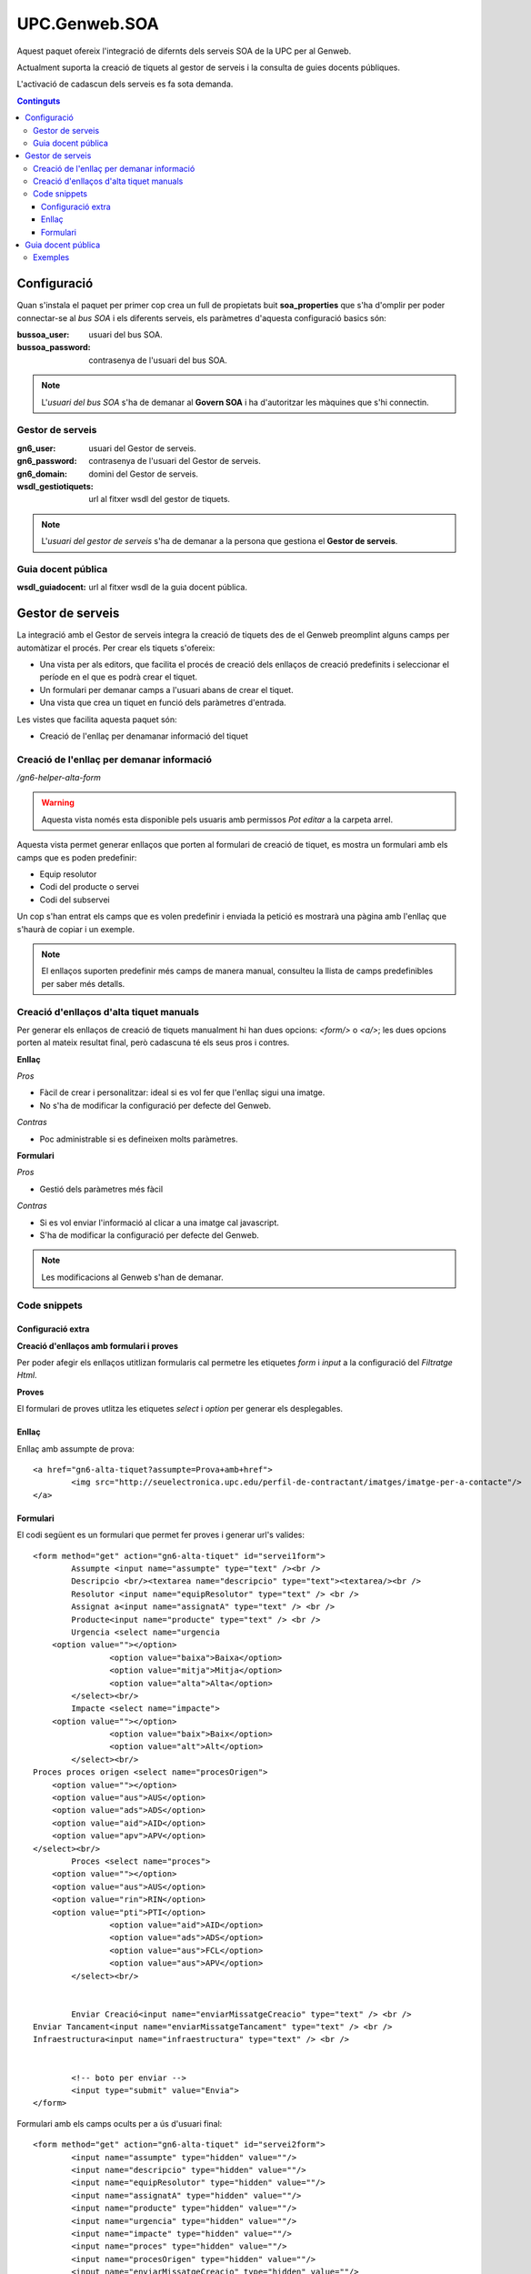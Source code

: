 UPC.Genweb.SOA
==============

Aquest paquet ofereix l'integració de difernts dels serveis SOA de la UPC per al Genweb.

Actualment suporta la creació de tiquets al gestor de serveis i la consulta de guies docents públiques.

L'activació de cadascun dels serveis es fa sota demanda.

.. contents:: Continguts





Configuració
------------

Quan s'instala el paquet per primer cop crea un full de propietats buit **soa_properties** que s'ha d'omplir per poder connectar-se al `bus SOA` i els diferents serveis, els paràmetres d'aquesta configuració basics són:

:bussoa_user: usuari del bus SOA.
:bussoa_password: contrasenya de l'usuari del bus SOA.

.. note::

    L'*usuari del bus SOA* s'ha de demanar al **Govern SOA** i ha d'autoritzar les màquines que s'hi connectin.

Gestor de serveis
+++++++++++++++++
:gn6_user: usuari del Gestor de serveis.
:gn6_password: contrasenya de l'usuari del Gestor de serveis.
:gn6_domain: domini del Gestor de serveis.
:wsdl_gestiotiquets: url al fitxer wsdl del gestor de tiquets.

.. note::

    L'*usuari del gestor de serveis* s'ha de demanar a la persona que gestiona el **Gestor de serveis**.

Guia docent pública
+++++++++++++++++++
:wsdl_guiadocent: url al fitxer wsdl de la guia docent pública.

Gestor de serveis
-----------------

La integració amb el Gestor de serveis integra la creació de tiquets des de el Genweb preomplint alguns camps per automàtizar el procés. Per crear els tiquets s'ofereix:

- Una vista per als editors, que facilita el procés de creació dels enllaços de creació predefinits i seleccionar el període en el que es podrà crear el tiquet.
- Un formulari per demanar camps a l'usuari abans de crear el tiquet.
- Una vista que crea un tiquet en funció dels paràmetres d'entrada.

Les vistes que facilita aquesta paquet són:

- Creació de l'enllaç per denamanar informació del tiquet

Creació de l'enllaç per demanar informació
++++++++++++++++++++++++++++++++++++++++++

*/gn6-helper-alta-form*

.. warning::

    Aquesta vista només esta disponible pels usuaris amb permissos *Pot editar* a la carpeta arrel.

Aquesta vista permet generar enllaços que porten al formulari de creació de tiquet, es mostra un formulari amb els camps que es poden predefinir:

- Equip resolutor
- Codi del producte o servei
- Codi del subservei

Un cop s'han entrat els camps que es volen predefinir i enviada la petició es mostrarà una pàgina amb l'enllaç que s'haurà de copiar i un exemple.

.. note::

    El enllaços suporten predefinir més camps de manera manual, consulteu la llista de camps predefinibles per saber més detalls.

.. TODO: llista de camps


Creació d'enllaços d'alta tiquet manuals
++++++++++++++++++++++++++++++++++++++++


Per generar els enllaços de creació de tiquets manualment hi han dues opcions: `<form/>` o `<a/>`; les dues opcions porten al mateix resultat final, però cadascuna té els seus pros i contres.

**Enllaç**

*Pros*

- Fàcil de crear i personalitzar: ideal si es vol fer que l'enllaç sigui una imatge.
- No s'ha de modificar la configuració per defecte del Genweb.

*Contras*

- Poc administrable si es defineixen molts paràmetres.


**Formulari**

*Pros*

- Gestió dels paràmetres més fàcil

*Contras*

- Si es vol enviar l'informació al clicar a una imatge cal javascript.
- S'ha de modificar la configuració per defecte del Genweb.

.. note::

    Les modificacions al Genweb s'han de demanar.


Code snippets
+++++++++++++

Configuració extra
..................
**Creació d'enllaços amb formulari i proves**

Per poder afegir els enllaços utitlizan formularis cal permetre les etiquetes `form` i `input` a la configuració del *Filtratge Html*.

**Proves**

El formulari de proves utlitza les etiquetes `select` i `option` per generar els desplegables.

Enllaç
......

Enllaç amb assumpte de prova::

	<a href="gn6-alta-tiquet?assumpte=Prova+amb+href">
		<img src="http://seuelectronica.upc.edu/perfil-de-contractant/imatges/imatge-per-a-contacte"/>
	</a>

Formulari
.........

El codi següent es un formulari que permet fer proves i generar url's valides::

	<form method="get" action="gn6-alta-tiquet" id="servei1form">
	 	Assumpte <input name="assumpte" type="text" /><br />
	 	Descripcio <br/><textarea name="descripcio" type="text"><textarea/><br />
	 	Resolutor <input name="equipResolutor" type="text" /> <br />
	 	Assignat a<input name="assignatA" type="text" /> <br />
	 	Producte<input name="producte" type="text" /> <br />
		Urgencia <select name="urgencia
            <option value=""></option>
			<option value="baixa">Baixa</option>
			<option value="mitja">Mitja</option>
			<option value="alta">Alta</option>
		</select><br/>
		Impacte <select name="impacte">
            <option value=""></option>
			<option value="baix">Baix</option>
			<option value="alt">Alt</option>
		</select><br/>
        Proces proces origen <select name="procesOrigen">
            <option value=""></option>
            <option value="aus">AUS</option>
            <option value="ads">ADS</option>
            <option value="aid">AID</option>
            <option value="apv">APV</option>
        </select><br/>
		Proces <select name="proces">
            <option value=""></option>
            <option value="aus">AUS</option>
            <option value="rin">RIN</option>
            <option value="pti">PTI</option>
			<option value="aid">AID</option>
			<option value="ads">ADS</option>
			<option value="aus">FCL</option>
			<option value="aus">APV</option>
		</select><br/>


		Enviar Creació<input name="enviarMissatgeCreacio" type="text" /> <br />
        Enviar Tancament<input name="enviarMissatgeTancament" type="text" /> <br />
        Infraestructura<input name="infraestructura" type="text" /> <br />


		<!-- boto per enviar -->
		<input type="submit" value="Envia">
	</form>

Formulari amb els camps ocults per a ús d'usuari final::

	<form method="get" action="gn6-alta-tiquet" id="servei2form">
	 	<input name="assumpte" type="hidden" value=""/>
	 	<input name="descripcio" type="hidden" value=""/>
	 	<input name="equipResolutor" type="hidden" value=""/>
	 	<input name="assignatA" type="hidden" value=""/>
	 	<input name="producte" type="hidden" value=""/>
		<input name="urgencia" type="hidden" value=""/>
		<input name="impacte" type="hidden" value=""/>
		<input name="proces" type="hidden" value=""/>
		<input name="procesOrigen" type="hidden" value=""/>
		<input name="enviarMissatgeCreacio" type="hidden" value=""/>
		<input name="enviarMissatgeTancament" type="hidden" value=""/>
		<input name="infraestructura" type="hidden" value=""/>

		<!-- boto per enviar -->
		<input type="submit" value="Envia">
		<!-- imatge que envia -->
		<script type="text/javascript">
		$("#servei2imatge").click(function(){$("#servei2form").submit()})
		</script>
		<input id="servei2imatge" type="image" onclick="servei1form.submit()" src="http://seuelectronica.upc.edu/perfil-de-contractant/imatges/imatge-per-a-contacte"/>
	</form>

.. note::

	Cal omplir el contingut del atribut *value* dels camps que es vulguin predefinir, els camps que no s'utilitzin es poden esborrar.

Formulari amb els camps ocults per a proves::

	<form method="get" action="gn6-alta-tiquet" id="servei3form">
	 	<input name="assumpte" type="hidden" value="Prova amb formulari i botó imatge"/>
		<!-- imatge que envia -->
		<script type="text/javascript">
		$("#servei3imatge").click(function(){$("#servei2form").submit()})
		</script>
		<input id="servei3imatge" type="image" onclick="servei1form.submit()" src="http://seuelectronica.upc.edu/perfil-de-contractant/imatges/imatge-per-a-contacte"/>
	</form>

Guia docent pública
-------------------

La integració amb la Guia docent pública permet visualitzar les diferents guies docents amb el Genweb.

Les guies es generen cridan a la la url relativa: **guiadocent-obtenir-pdf**, amb els paràmetres necessaris per a trobar la guia:

    codi (obligatori): codi que identifica la unitat docent en qüestió
    grup (obligatori): grup de la guia d'estudis
    idioma (obligatori): valors posibles CA, ES, ENG
    curs: any de la guia docent. Ex. 2009

Exemples
++++++++

:Exemple en català: guiadocent-obtenir-pdf?codi=14742&idioma=ca&grup=1
:Exemple en castellà: guiadocent-obtenir-pdf?codi=14742&idioma=es&grup=1
:Exemple en català i curs 2009: guiadocent-obtenir-pdf?codi=14742&idioma=ca&grup=1&curs=2009
